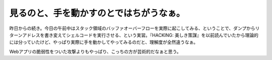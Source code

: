 見るのと、手を動かすのとではちがうなぁ。
========================================

昨日からの続き。今日の午前中はスタック領域のバッファオーバーフローを実際に起こしてみる、ということで、ダンプからリターンアドレスを書き変えてシェルコードを実行させる、という実習。『HACKING: 美しき策謀』を以前読んでいたから理論的には分っていたけど、やっぱり実際に手を動かしてやってみるのだと、理解度が全然違うなぁ。

Webアプリの脆弱性をついた攻撃よりもやっぱり、こっちの方が芸術的だなぁと思う。






.. author:: default
.. categories:: security,computer
.. tags::
.. comments::

